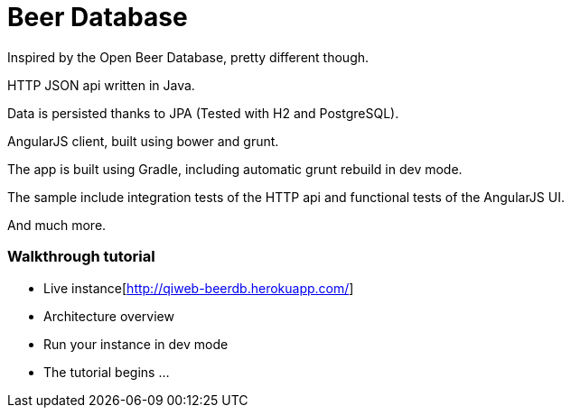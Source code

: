 = Beer Database

Inspired by the Open Beer Database, pretty different though.

HTTP JSON api written in Java.

Data is persisted thanks to JPA (Tested with H2 and PostgreSQL).

AngularJS client, built using bower and grunt.

The app is built using Gradle, including automatic grunt rebuild in dev mode.

The sample include integration tests of the HTTP api and functional tests of the AngularJS UI.

And much more.


=== Walkthrough tutorial

- Live instance[http://qiweb-beerdb.herokuapp.com/]
- Architecture overview
- Run your instance in dev mode
- The tutorial begins ...



